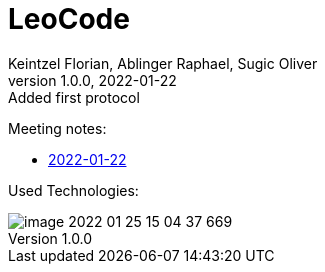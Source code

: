 = LeoCode
Keintzel Florian, Ablinger Raphael, Sugic Oliver
1.0.0, 2022-01-22: Added first protocol
ifndef::imagesdir[:imagesdir: images]
//:toc-placement!:  // prevents the generation of the doc at this position, so it can be printed afterwards
:sourcedir: ../src/main/java
:icons: font
:sectnums:    // Nummerierung der Überschriften / section numbering
:toc: left

//Need this blank line after ifdef, don't know why...
ifdef::backend-html5[]

// print the toc here (not at the default position)
//toc::[]

Meeting notes:

* <<meeting-notes/2022-01-22-minutes-of-meeting.adoc#1,2022-01-22>>


Used Technologies:

image::image-2022-01-25-15-04-37-669.png[]